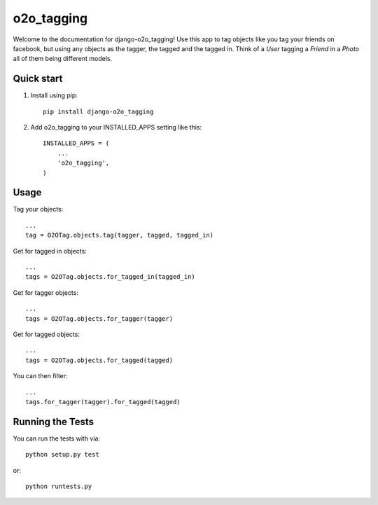 =============
 o2o_tagging
=============

|build status|_

.. |build status| image:: https://api.travis-ci.org/alej0varas/django-o2o_tagging.png?branch=master
   :alt: Build Status
.. _build status: https://travis-ci.org/alej0varas/django-o2o_tagging

Welcome to the documentation for django-o2o_tagging! Use this app to
tag objects like you tag your friends on facebook, but using any
objects as the tagger, the tagged and the tagged in. Think of a `User`
tagging a `Friend` in a `Photo` all of them being different models.

Quick start
-----------

1. Install using pip::

    pip install django-o2o_tagging

#. Add o2o_tagging to your INSTALLED_APPS setting like this::

      INSTALLED_APPS = (
          ...
          'o2o_tagging',
      )

Usage
-----

Tag your objects::

    ...
    tag = O2OTag.objects.tag(tagger, tagged, tagged_in)


Get for tagged in objects::

    ...
    tags = O2OTag.objects.for_tagged_in(tagged_in)

Get for tagger objects::

    ...
    tags = O2OTag.objects.for_tagger(tagger)

Get for tagged objects::

    ...
    tags = O2OTag.objects.for_tagged(tagged)

You can then filter::

    ...
    tags.for_tagger(tagger).for_tagged(tagged)


Running the Tests
-----------------

You can run the tests with via::

    python setup.py test

or::

    python runtests.py
